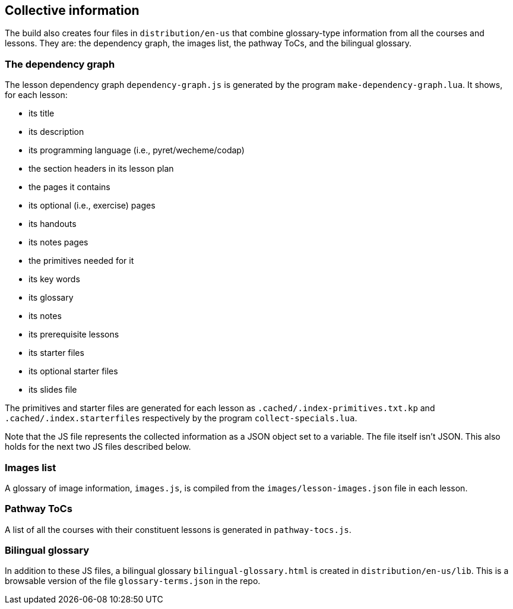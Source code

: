 == Collective information

The build also creates four files in `distribution/en-us` that combine
glossary-type information from all the courses and lessons. They
are: the dependency graph, the images list, the pathway ToCs,
and the bilingual glossary.

=== The dependency graph

The lesson dependency graph `dependency-graph.js` is generated by the program
`make-dependency-graph.lua`. It shows, for each
lesson:

- its title
- its description
- its programming language (i.e., pyret/wecheme/codap)
- the section headers in its lesson plan
- the pages it contains
- its optional (i.e., exercise) pages
- its handouts
- its notes pages
- the primitives needed for it
- its key words
- its glossary
- its notes
- its prerequisite lessons
- its starter files
- its optional starter files
- its slides file

The primitives and starter files are generated for each lesson as
`.cached/.index-primitives.txt.kp` and
`.cached/.index.starterfiles` respectively by the program
`collect-specials.lua`.

Note that the JS file represents the collected information as a JSON
object set to a variable. The file itself isn't JSON. This also holds
for the next two JS files described below.

=== Images list

A glossary of image information, `images.js`, is compiled from the
`images/lesson-images.json` file in each lesson.

=== Pathway ToCs

A list of all the courses with their constituent lessons is
generated in `pathway-tocs.js`.

=== Bilingual glossary

In addition to these JS files, a bilingual glossary
`bilingual-glossary.html` is created in `distribution/en-us/lib`.
This is a browsable version of the file `glossary-terms.json` in the
repo.
